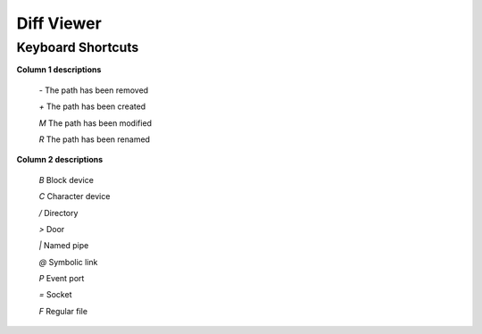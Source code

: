 Diff Viewer
===========

Keyboard Shortcuts
------------------

**Column 1 descriptions**

  *-* The path has been removed

  *+* The path has been created

  *M* The path has been modified

  *R* The path has been renamed

**Column 2 descriptions**

  *B* Block device

  *C* Character device

  */* Directory

  *>* Door

  *|* Named pipe

  *@* Symbolic link

  *P* Event port

  *=* Socket

  *F* Regular file

